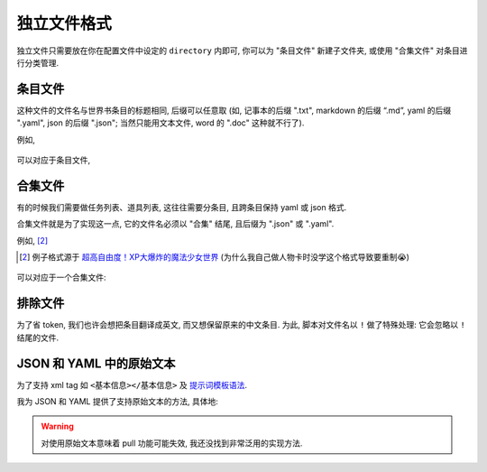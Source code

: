 ************************************************************************************************************************
独立文件格式
************************************************************************************************************************

独立文件只需要放在你在配置文件中设定的 ``directory`` 内即可, 你可以为 "条目文件" 新建子文件夹, 或使用 "合集文件" 对条目进行分类管理.

========================================================================================================================
条目文件
========================================================================================================================

这种文件的文件名与世界书条目的标题相同, 后缀可以任意取 (如, 记事本的后缀 ".txt", markdown 的后缀 “.md”, yaml 的后缀 ".yaml", json 的后缀 ".json"; 当然只能用文本文件, word 的 ".doc" 这种就不行了).

例如,

.. figure:: 条目文件-世界书.png

可以对应于条目文件,

.. figure:: 条目文件-独立文件.png

.. _合集文件:

========================================================================================================================
合集文件
========================================================================================================================

有的时候我们需要做任务列表、道具列表, 这往往需要分条目, 且跨条目保持 yaml 或 json 格式.

合集文件就是为了实现这一点, 它的文件名必须以 "合集" 结尾, 且后缀为 ".json" 或 ".yaml".

例如, [#1]_

.. [#1] 例子格式源于 `超高自由度！XP大爆炸的魔法少女世界 <https://discord.com/channels/1134557553011998840/1265232579502542943>`_ (为什么我自己做人物卡时没学这个格式导致要重制😭)

.. figure:: 合集文件-世界书.png

可以对应于一个合集文件:

.. tabs::

  .. tab:: yaml 格式

    用 ``# ^条目名`` 来标识之后部分属于 "条目名" 这个条目.

    .. figure:: 合集文件-独立文件yaml.png

  .. tab:: json 格式

    用 ``// ^条目名`` 来标识之后部分属于 "条目名" 这个条目.

    .. figure:: 合集文件-独立文件json.png

========================================================================================================================
排除文件
========================================================================================================================

为了省 token, 我们也许会想把条目翻译成英文, 而又想保留原来的中文条目. 为此, 脚本对文件名以 ``!`` 做了特殊处理: 它会忽略以 ``!`` 结尾的文件.

.. figure:: 排除文件.png

========================================================================================================================
JSON 和 YAML 中的原始文本
========================================================================================================================

为了支持 xml tag 如 ``<基本信息></基本信息>`` 及 `提示词模板语法 <https://discord.com/channels/1134557553011998840/1336648321963524127>`_.

我为 JSON 和 YAML 提供了支持原始文本的方法, 具体地:

.. tabs::

  .. tab:: yaml 格式

    用 ``# :原始文本`` 来标识之后部分应该被原封不动地同步到酒馆中.

    .. figure:: 原始文本-yaml.png

  .. tab:: json 格式

    用 ``// :原始文本`` 来标识之后部分应该被原封不动地同步到酒馆中.

      .. figure:: 原始文本-json.png

.. warning::

  对使用原始文本意味着 pull 功能可能失效, 我还没找到非常泛用的实现方法.